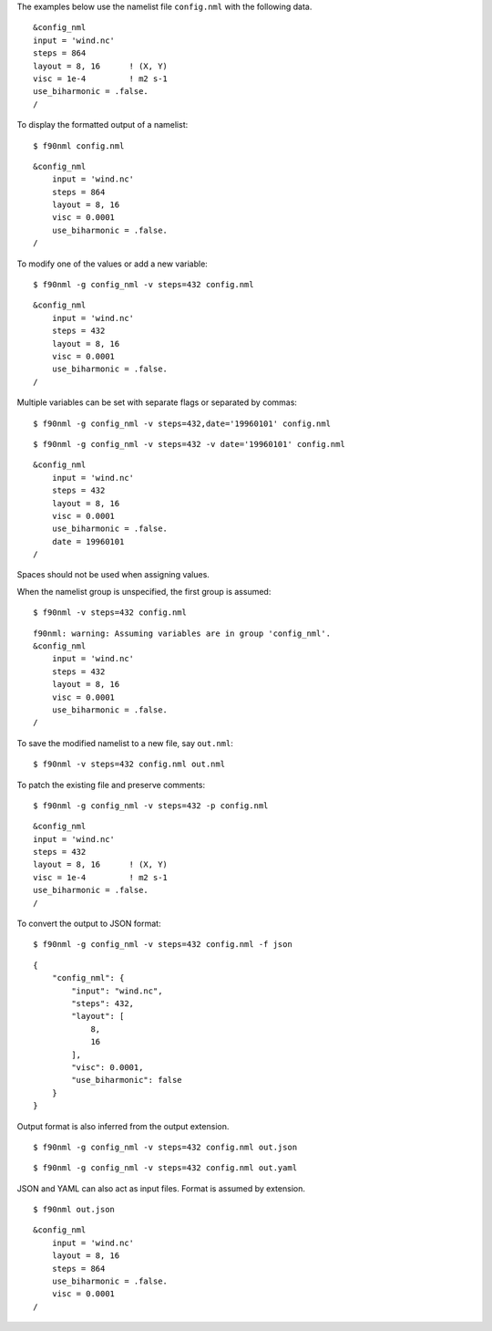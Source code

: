 .. highlight:: none

The examples below use the namelist file ``config.nml`` with the following
data.
::

  &config_nml
  input = 'wind.nc'
  steps = 864
  layout = 8, 16      ! (X, Y)
  visc = 1e-4         ! m2 s-1
  use_biharmonic = .false.
  /

To display the formatted output of a namelist::

   $ f90nml config.nml

::

   &config_nml
       input = 'wind.nc'
       steps = 864
       layout = 8, 16
       visc = 0.0001
       use_biharmonic = .false.
   /

To modify one of the values or add a new variable::

   $ f90nml -g config_nml -v steps=432 config.nml

::

   &config_nml
       input = 'wind.nc'
       steps = 432
       layout = 8, 16
       visc = 0.0001
       use_biharmonic = .false.
   /

Multiple variables can be set with separate flags or separated by commas::

   $ f90nml -g config_nml -v steps=432,date='19960101' config.nml

::

   $ f90nml -g config_nml -v steps=432 -v date='19960101' config.nml

::

   &config_nml
       input = 'wind.nc'
       steps = 432
       layout = 8, 16
       visc = 0.0001
       use_biharmonic = .false.
       date = 19960101
   /

Spaces should not be used when assigning values.

When the namelist group is unspecified, the first group is assumed::

   $ f90nml -v steps=432 config.nml

::

   f90nml: warning: Assuming variables are in group 'config_nml'.
   &config_nml
       input = 'wind.nc'
       steps = 432
       layout = 8, 16
       visc = 0.0001
       use_biharmonic = .false.
   /

To save the modified namelist to a new file, say ``out.nml``::

   $ f90nml -v steps=432 config.nml out.nml

To patch the existing file and preserve comments::

   $ f90nml -g config_nml -v steps=432 -p config.nml

::

   &config_nml
   input = 'wind.nc'
   steps = 432
   layout = 8, 16      ! (X, Y)
   visc = 1e-4         ! m2 s-1
   use_biharmonic = .false.
   /

To convert the output to JSON format::

   $ f90nml -g config_nml -v steps=432 config.nml -f json

::

   {
       "config_nml": {
           "input": "wind.nc",
           "steps": 432,
           "layout": [
               8,
               16
           ],
           "visc": 0.0001,
           "use_biharmonic": false
       }
   }

Output format is also inferred from the output extension.
::

   $ f90nml -g config_nml -v steps=432 config.nml out.json

::

   $ f90nml -g config_nml -v steps=432 config.nml out.yaml

JSON and YAML can also act as input files.  Format is assumed by extension.
::

   $ f90nml out.json

::

   &config_nml
       input = 'wind.nc'
       layout = 8, 16
       steps = 864
       use_biharmonic = .false.
       visc = 0.0001
   /
